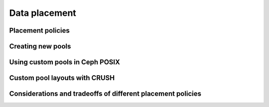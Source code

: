 ================
 Data placement
================

Placement policies
==================

.. todo:: brief intro to CRUSH, pointers to more

Creating new pools
==================

Using custom pools in Ceph POSIX
================================

Custom pool layouts with CRUSH
==============================

Considerations and tradeoffs of different placement policies
============================================================
